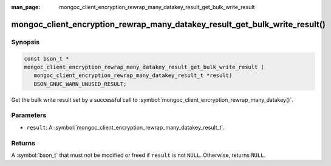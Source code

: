 :man_page: mongoc_client_encryption_rewrap_many_datakey_result_get_bulk_write_result

mongoc_client_encryption_rewrap_many_datakey_result_get_bulk_write_result()
===========================================================================

Synopsis
--------

.. code-block:: c

   const bson_t *
   mongoc_client_encryption_rewrap_many_datakey_result_get_bulk_write_result (
      mongoc_client_encryption_rewrap_many_datakey_result_t *result)
      BSON_GNUC_WARN_UNUSED_RESULT;

Get the bulk write result set by a successful call to :symbol:`mongoc_client_encryption_rewrap_many_datakey()`.

Parameters
----------

* ``result``: A :symbol:`mongoc_client_encryption_rewrap_many_datakey_result_t`.

Returns
-------

A :symbol:`bson_t` that must not be modified or freed if ``result`` is not ``NULL``. Otherwise, returns ``NULL``.

.. seealso::

  | :symbol:`mongoc_client_encryption_rewrap_many_datakey()`

